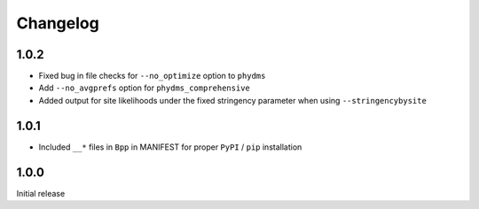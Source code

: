 Changelog
===========

1.0.2
--------
* Fixed bug in file checks for ``--no_optimize`` option to ``phydms``

* Add ``--no_avgprefs`` option for ``phydms_comprehensive``

* Added output for site likelihoods under the fixed stringency parameter when using ``--stringencybysite``

1.0.1
--------
* Included ``__*`` files in ``Bpp`` in MANIFEST for proper ``PyPI`` / ``pip`` installation

1.0.0
--------
Initial release
